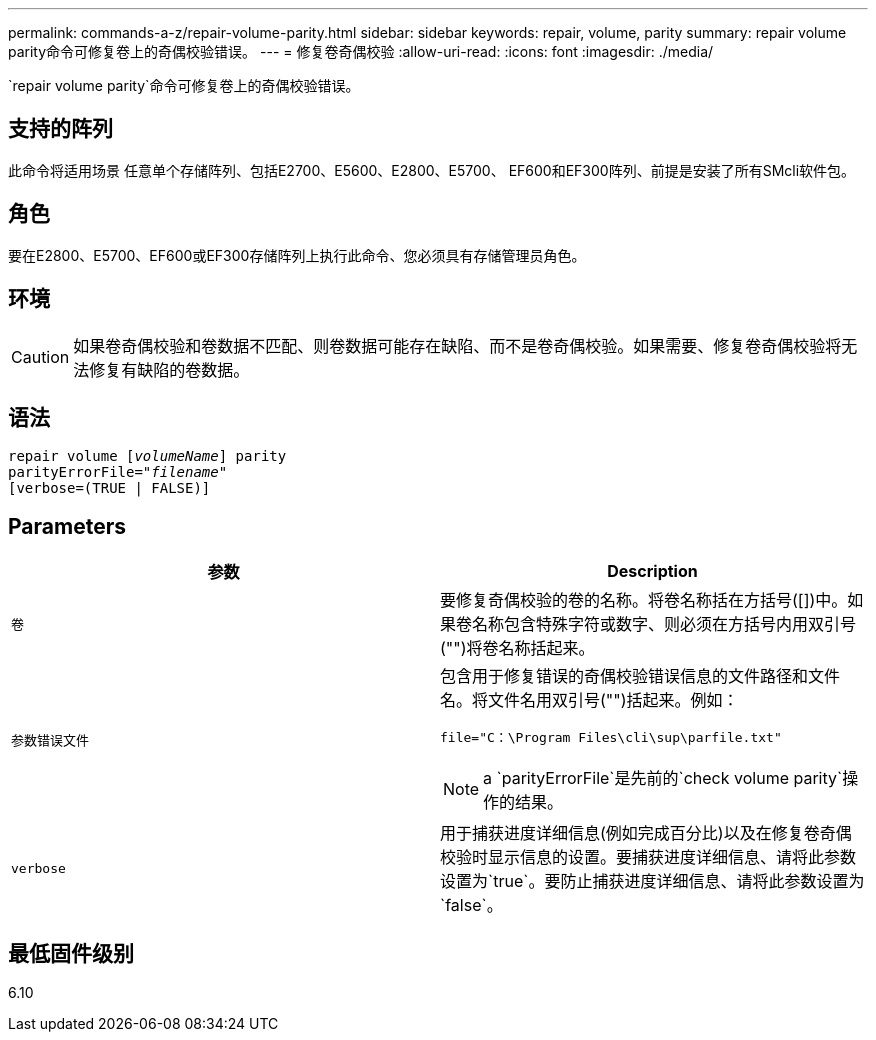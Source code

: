 ---
permalink: commands-a-z/repair-volume-parity.html 
sidebar: sidebar 
keywords: repair, volume, parity 
summary: repair volume parity命令可修复卷上的奇偶校验错误。 
---
= 修复卷奇偶校验
:allow-uri-read: 
:icons: font
:imagesdir: ./media/


[role="lead"]
`repair volume parity`命令可修复卷上的奇偶校验错误。



== 支持的阵列

此命令将适用场景 任意单个存储阵列、包括E2700、E5600、E2800、E5700、 EF600和EF300阵列、前提是安装了所有SMcli软件包。



== 角色

要在E2800、E5700、EF600或EF300存储阵列上执行此命令、您必须具有存储管理员角色。



== 环境

[CAUTION]
====
如果卷奇偶校验和卷数据不匹配、则卷数据可能存在缺陷、而不是卷奇偶校验。如果需要、修复卷奇偶校验将无法修复有缺陷的卷数据。

====


== 语法

[listing, subs="+macros"]
----
repair volume pass:quotes[[_volumeName_]] parity
parityErrorFile=pass:quotes[_"filename"_]
[verbose=(TRUE | FALSE)]
----


== Parameters

|===
| 参数 | Description 


 a| 
`卷`
 a| 
要修复奇偶校验的卷的名称。将卷名称括在方括号([])中。如果卷名称包含特殊字符或数字、则必须在方括号内用双引号("")将卷名称括起来。



 a| 
`参数错误文件`
 a| 
包含用于修复错误的奇偶校验错误信息的文件路径和文件名。将文件名用双引号("")括起来。例如：

`file="C：\Program Files\cli\sup\parfile.txt"`

[NOTE]
====
a `parityErrorFile`是先前的`check volume parity`操作的结果。

====


 a| 
`verbose`
 a| 
用于捕获进度详细信息(例如完成百分比)以及在修复卷奇偶校验时显示信息的设置。要捕获进度详细信息、请将此参数设置为`true`。要防止捕获进度详细信息、请将此参数设置为`false`。

|===


== 最低固件级别

6.10
